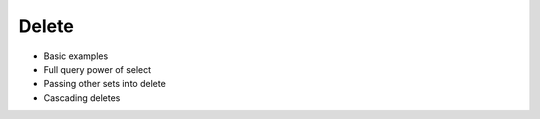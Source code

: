 .. _ref_eql_delete:

Delete
======

- Basic examples
- Full query power of select
- Passing other sets into delete
- Cascading deletes
